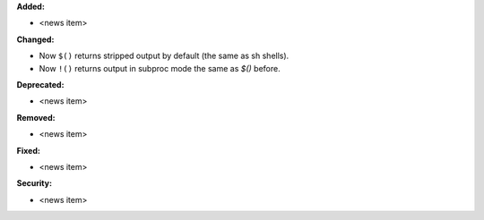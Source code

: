 **Added:**

* <news item>

**Changed:**

* Now ``$()`` returns stripped output by default (the same as sh shells).
* Now ``!()`` returns output in subproc mode the same as `$()` before.

**Deprecated:**

* <news item>

**Removed:**

* <news item>

**Fixed:**

* <news item>

**Security:**

* <news item>
